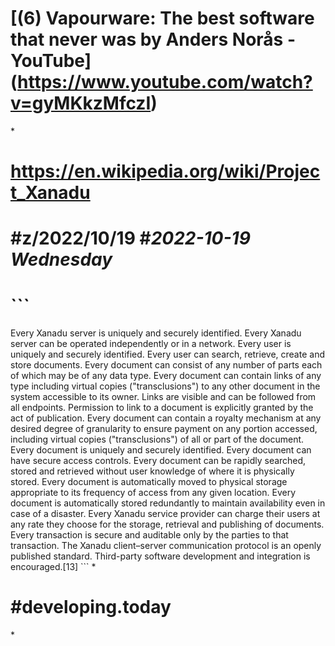 * [(6) Vapourware: The best software that never was by Anders Norås - YouTube](https://www.youtube.com/watch?v=gyMKkzMfczI)
*
* https://en.wikipedia.org/wiki/Project_Xanadu
* #z/2022/10/19 #[[2022-10-19 Wednesday]]
* ```
Every Xanadu server is uniquely and securely identified.
Every Xanadu server can be operated independently or in a network.
Every user is uniquely and securely identified.
Every user can search, retrieve, create and store documents.
Every document can consist of any number of parts each of which may be of any data type.
Every document can contain links of any type including virtual copies ("transclusions") to any other document in the system accessible to its owner.
Links are visible and can be followed from all endpoints.
Permission to link to a document is explicitly granted by the act of publication.
Every document can contain a royalty mechanism at any desired degree of granularity to ensure payment on any portion accessed, including virtual copies ("transclusions") of all or part of the document.
Every document is uniquely and securely identified.
Every document can have secure access controls.
Every document can be rapidly searched, stored and retrieved without user knowledge of where it is physically stored.
Every document is automatically moved to physical storage appropriate to its frequency of access from any given location.
Every document is automatically stored redundantly to maintain availability even in case of a disaster.
Every Xanadu service provider can charge their users at any rate they choose for the storage, retrieval and publishing of documents.
Every transaction is secure and auditable only by the parties to that transaction.
The Xanadu client–server communication protocol is an openly published standard. Third-party software development and integration is encouraged.[13]
```
*
* #developing.today
*